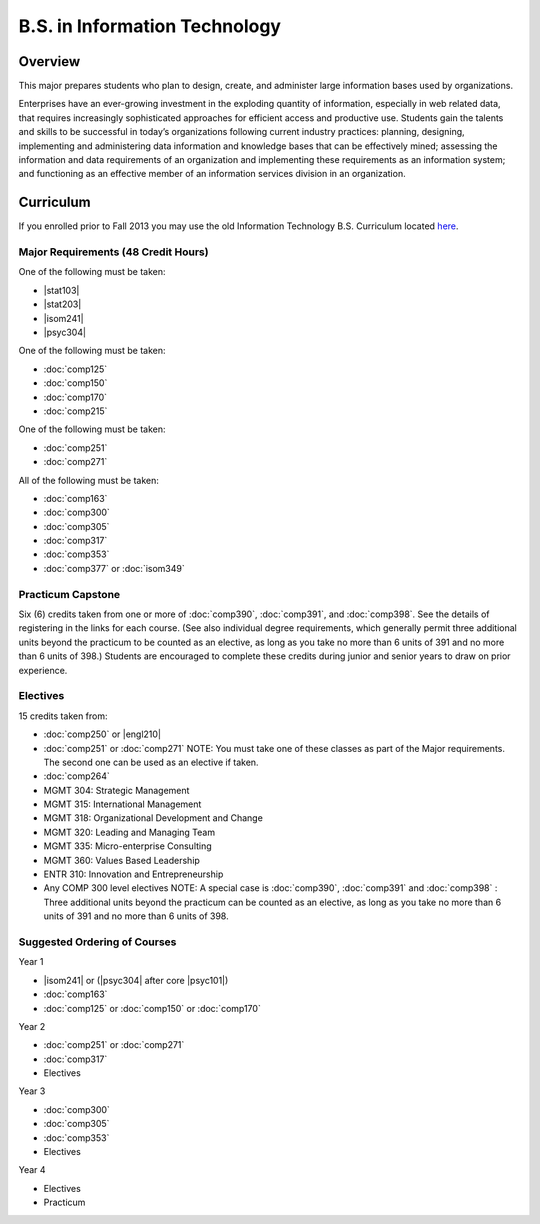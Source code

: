 .. index:: b.s. in information technology
   information technology

B.S. in Information Technology
==============================

Overview
---------

This major prepares students who plan to design, create, and administer large information bases used by organizations.

Enterprises have an ever-growing investment in the exploding quantity of information, especially in web related data, that requires increasingly sophisticated approaches for efficient access and productive use. Students gain the talents and skills to be successful in today’s organizations following current industry practices: planning, designing, implementing and administering data information and knowledge bases that can be effectively mined; assessing the information and data requirements of an organization and implementing these requirements as an information system; and functioning as an effective member of an information services division in an organization. 

Curriculum
-----------

If you enrolled prior to Fall 2013 you may use the old Information Technology B.S. Curriculum located `here <http://www.luc.edu/cs/academics/undergraduateprograms/bsit/oldcurriculum/>`_.

Major Requirements (48 Credit Hours)
~~~~~~~~~~~~~~~~~~~~~~~~~~~~~~~~~~~~~

One of the following must be taken:

-   |stat103|
-   |stat203|
-   |isom241|
-   |psyc304|

One of the following must be taken:

-   :doc:`comp125`
-   :doc:`comp150`
-   :doc:`comp170`
-   :doc:`comp215`

One of the following must be taken:

-   :doc:`comp251`
-   :doc:`comp271`

All of the following must be taken:

-   :doc:`comp163`
-   :doc:`comp300`
-   :doc:`comp305`
-   :doc:`comp317`
-   :doc:`comp353`
-   :doc:`comp377` or :doc:`isom349`

Practicum Capstone
~~~~~~~~~~~~~~~~~~~

Six (6) credits taken from one or more of :doc:`comp390`, :doc:`comp391`, and :doc:`comp398`. See the details of registering in the links for each course. (See also individual degree requirements, which generally permit three additional units beyond the practicum to be counted as an elective, as long as you take no more than 6 units of 391 and no more than 6 units of 398.) Students are encouraged to complete these credits during junior and senior years to draw on prior experience.

Electives
~~~~~~~~~~

15 credits taken from:

-   :doc:`comp250` or |engl210|
-   :doc:`comp251` or :doc:`comp271` NOTE: You must take one of these classes as part of the Major requirements. The second one can be used as an elective if taken.
-   :doc:`comp264`
-   MGMT 304: Strategic Management
-   MGMT 315: International Management
-   MGMT 318: Organizational Development and Change
-   MGMT 320: Leading and Managing Team
-   MGMT 335: Micro-enterprise Consulting
-   MGMT 360: Values Based Leadership
-   ENTR 310: Innovation and Entrepreneurship
-   Any COMP 300 level electives NOTE: A special case is :doc:`comp390`, :doc:`comp391` and :doc:`comp398` : Three additional units beyond the practicum can be counted as an elective, as long as you take no more than 6 units of 391 and no more than 6 units of 398.

Suggested Ordering of Courses
~~~~~~~~~~~~~~~~~~~~~~~~~~~~~~

Year 1

-   |isom241| or (|psyc304| after core |psyc101|)
-   :doc:`comp163`
-   :doc:`comp125` or :doc:`comp150` or :doc:`comp170`

Year 2

-   :doc:`comp251` or :doc:`comp271`
-   :doc:`comp317`
-   Electives

Year 3

-   :doc:`comp300`
-   :doc:`comp305`
-   :doc:`comp353`
-   Electives

Year 4

-   Electives
-   Practicum

